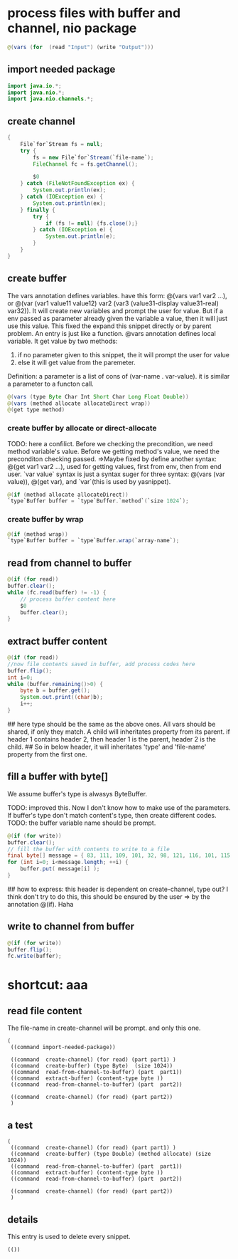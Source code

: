 * process files with buffer and channel, nio package
  #+name: content
  #+begin_src java
  @(vars (for  (read "Input") (write "Output")))
  #+end_src
** import needed package
   #+name: content
   #+begin_src java
   import java.io.*;
   import java.nio.*;
   import java.nio.channels.*;
   #+end_src
   
** create channel
   #+name: content
   #+begin_src java
    {
        File`for`Stream fs = null;
        try {
            fs = new File`for`Stream(`file-name`);
            FileChannel fc = fs.getChannel();

            $0
        } catch (FileNotFoundException ex) {
            System.out.println(ex);
        } catch (IOException ex) {
            System.out.println(ex);
        } finally {
            try {
                if (fs != null) {fs.close();}
            } catch (IOException e) {
                System.out.println(e);
            }
        }
    }
   #+end_src
** create buffer
   The vars annotation defines variables. have this form: @(vars var1 var2 ...), or @(var (var1 value11 value12) var2 (var3 (value31-display value31-real) var32)). It will create new variables and prompt the user for value. But if a env passed as parameter already given the variable a value, then it will just use this value. This fixed the expand this snippet directly or by parent problem.
   An entry  is just like a function. @vars annotation defines local variable. It get value by two methods:
   1. if no parameter given to this snippet, the it will prompt the user for value
   2. else it will get value from the paremeter.
   Definition: a parameter is a list of cons of (var-name . var-value). it is similar a parameter to a functon call.
   
   #+name: content
   #+begin_src java
   @(vars (type Byte Char Int Short Char Long Float Double))
   @(vars (method allocate allocateDirect wrap))
   @(get type method)
   #+end_src
   
*** create buffer by allocate or direct-allocate
    TODO: here a confilict. Before we checking the precondition, we need method variable's value. Before we getting method's value, we need the preconditon checking passed.
    =>Maybe fixed by define another syntax: @(get var1 var2 ...), used for getting values, first from env, then from end user. `var value` syntax is just a syntax suger for three syntax: @(vars (var value)), @(get var), and `var`(this is used by  yasnippet).
    
    #+name: content
    #+begin_src java
    @(if (method allocate allocateDirect))
    `type`Buffer buffer = `type`Buffer.`method`(`size 1024`);
    #+end_src
    
*** create buffer by wrap
    #+name: content
    #+begin_src java
    @(if (method wrap))
    `type`Buffer buffer = `type`Buffer.wrap(`array-name`);
    #+end_src
    
** read from channel to buffer
   #+name: content
   #+begin_src java
   @(if (for read))
   buffer.clear();
   while (fc.read(buffer) != -1) {
       // process buffer content here
       $0
       buffer.clear();
   }
   #+end_src
   
** extract buffer content
   #+name: content
   #+begin_src java
   @(if (for read))
   //now file contents saved in buffer, add process codes here
   buffer.flip();
   int i=0;
   while (buffer.remaining()>0) {
       byte b = buffer.get();
       System.out.print((char)b);
       i++;
   }
   #+end_src
   
   ## here type should be the same as the above ones. All vars should be shared, if only they match. A child will inheritates property from its parent. if header 1 contains header 2, then header 1 is the parent, header 2 is the child.
   ## So in below header, it will inheritates 'type' and 'file-name' property from the first one.
** fill a buffer with byte[]
   We assume buffer's type is alwasys ByteBuffer.
   
   TODO: improved this. Now I don't know how to make use of the parameters. If buffer's type don't match content's type, then create different codes. 
   TODO: the buffer variable name should be prompt.
   #+name: content
   #+begin_src java
   @(if (for write))
   buffer.clear();
   // fill the buffer with contents to write to a file
   final byte[] message = { 83, 111, 109, 101, 32, 98, 121, 116, 101, 115, 46 };
   for (int i=0; i<message.length; ++i) {
       buffer.put( message[i] );
   }
   #+end_src
   
   ## how to express: this header is dependent on create-channel, type out? I think don't try to do this, this should be ensured by the user
   => by the annotation @(if). Haha
** write to channel from buffer
   #+name: content
   #+begin_src java
   @(if (for write))
   buffer.flip();
   fc.write(buffer);
   #+end_src
   
   
* shortcut: aaa
** read file content
   The file-name in create-channel will be prompt. and only this one.

   #+NAME: header
   #+begin_src elisp
   (
    ((command import-needed-package))
    
    ((command  create-channel) (for read) (part part1) )
    ((command  create-buffer) (type Byte)  (size 1024))
    ((command  read-from-channel-to-buffer) (part  part1))
    ((command  extract-buffer) (content-type byte ))
    ((command  read-from-channel-to-buffer) (part  part2))

    ((command  create-channel) (for read) (part part2))
    )
   #+end_src
** a test
    #+NAME: header
   #+begin_src elisp
   (
    ((command  create-channel) (for read) (part part1) )
    ((command  create-buffer) (type Double) (method allocate) (size 1024))
    ((command  read-from-channel-to-buffer) (part  part1))
    ((command  extract-buffer) (content-type byte ))
    ((command  read-from-channel-to-buffer) (part  part2))

    ((command  create-channel) (for read) (part part2))
    )
   #+end_src
** details
   This entry is used to delete every snippet.
    #+NAME: header
   #+begin_src elisp
   (())
   #+end_src
